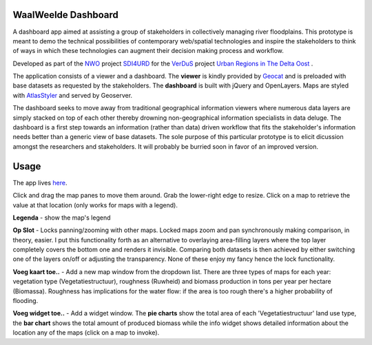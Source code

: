WaalWeelde Dashboard
====================

A dashboard app aimed at assisting a group of stakeholders in collectively managing river floodplains. This prototype is meant to demo the technical possibilities of contemporary web/spatial technologies and inspire the stakeholders to think of ways in which these technologies can augment their decision making process and workflow.

Developed as part of the NWO_ project SDI4URD_ for the VerDuS_ project  `Urban Regions in The Delta Oost`_ .

.. _NWO: http://www.nwo.nl

.. _Urban Regions in the Delta Oost: http://deltaoost.verdus.nl/voorpagina.asp?id=11

.. _VerDuS: http://www.verdus.nl/voorpagina.asp

.. _SDI4URD: http://www.nwo.nl/en/research-and-results/research-projects/21/2300177021.html

The application consists of a viewer and a dashboard. The **viewer** is kindly provided by Geocat_  and is preloaded with base datasets as requested by the stakeholders. The **dashboard** is built with jQuery and OpenLayers. Maps are styled with AtlasStyler_ and served by Geoserver. 

.. _Geocat: http://www.geocat.nl

.. _AtlasStyler: http://en.geopublishing.org/AtlasStyler

The dashboard seeks to move away from traditional geographical information viewers where numerous data layers are simply stacked on top of each other thereby drowning non-geographical information specialists in data deluge. The dashboard is a first step towards an information (rather than data) driven workflow that fits the stakeholder's information needs better than a generic view of base datasets. The sole purpose of this particular prototype is to elicit dicussion amongst the researchers and stakeholders. It will probably be burried soon in favor of an improved version. 

Usage
=====

The app lives here_. 

.. _here: http://waalweelde.ndkv.nl

Click and drag the map panes to move them around. Grab the lower-right edge to resize. Click on a map to retrieve the value at that location (only works for maps with a legend). 

**Legenda** - show the map's legend

**Op Slot** - Locks panning/zooming with other maps. Locked maps zoom and pan synchronously making comparison, in theory, easier. I put this functionality forth as an alternative to overlaying area-filling layers where the top layer completely covers the bottom one and renders it invisible. Comparing both datasets is then achieved by either switching one of the layers on/off or adjusting the transparency. None of these enjoy my fancy hence the lock functionality.

**Voeg kaart toe..** - Add a new map window from the dropdown list. There are three types of maps for each year: vegetation type (Vegetatiestructuur), roughness (Ruwheid) and biomass production in tons per year per hectare (Biomassa). Roughness has implications for the water flow: if the area is too rough there's a higher probability of flooding. 

**Voeg widget toe..** - Add a widget window. The **pie charts** show the total area of each 'Vegetatiestructuur' land use type, the **bar chart** shows the total amount of produced biomass while the info widget shows detailed information about the location any of the maps (click on a map to invoke). 


